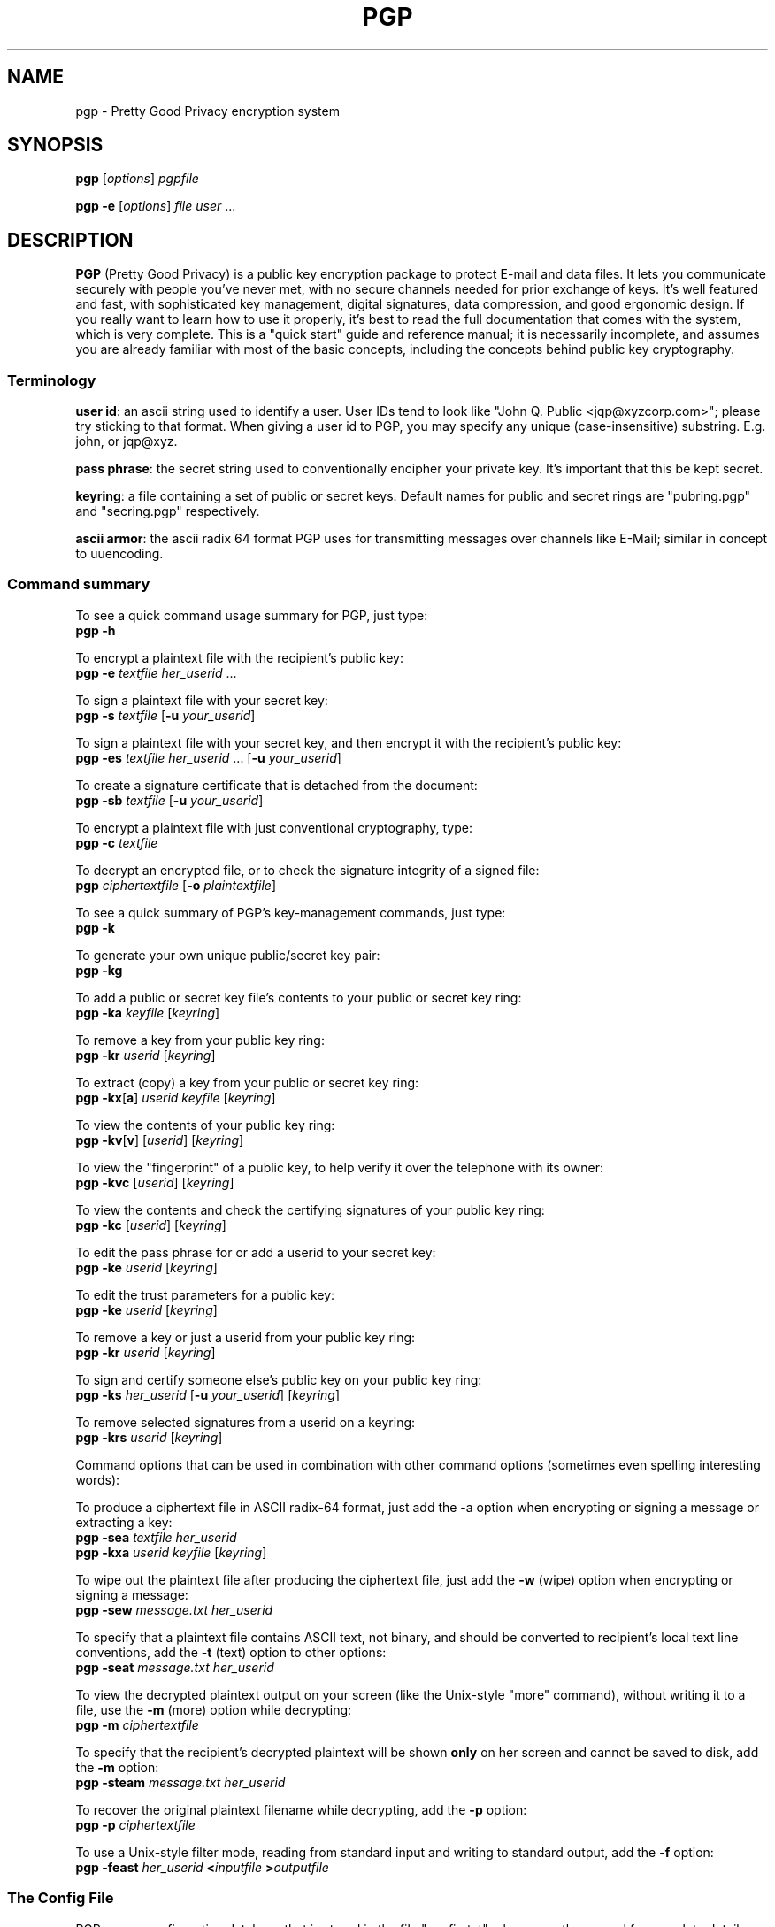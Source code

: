 .TH PGP 1 "PGP Version 2.6.3i"
.\" NAME should be all caps, SECTION should be 1-8, maybe w/ subsection
.\" other parms are allowed: see man(7), man(1)
.SH NAME
pgp \- Pretty Good Privacy encryption system
.\" denote multiple entry points thus; makewhatis(8) will catch them
.SH SYNOPSIS
.B pgp \fR[\fIoptions\fR] \fIpgpfile
.PP
.B pgp \-e \fR[\fIoptions\fR] \fIfile user\fR .\|.\|.
.PP
.SH DESCRIPTION

.B PGP
(Pretty Good Privacy) is a public key encryption package to
protect E-mail and data files.  It lets you communicate securely with
people you've never met, with no secure channels needed for prior
exchange of keys.  It's well featured and fast, with sophisticated
key management, digital signatures, data compression, and good
ergonomic design.  If you really want to learn how to use it
properly, it's best to read the full documentation that comes with
the system, which is very complete.  This is a "quick start" guide
and reference manual; it is necessarily incomplete, and assumes you
are already familiar with most of the basic concepts, including the
concepts behind public key cryptography.

.SS "Terminology"

.B user id\fR: an ascii string used
to identify a user.  User IDs tend to
look like "John Q. Public <jqp@xyzcorp.com>"; please try sticking to
that format.  When giving a user id to PGP, you may specify any unique
(case-insensitive) substring.  E.g. john, or jqp@xyz.

.B pass phrase\fR: the secret string used to conventionally encipher your
private key.  It's important that this be kept secret.

.B keyring\fR: a file containing a set of public or secret keys.  Default
names for public and secret rings are "pubring.pgp" and "secring.pgp"
respectively.

.B ascii armor\fR: the ascii radix 64 format PGP uses for transmitting
messages over channels like E-Mail; similar in concept to uuencoding.

.SS "Command summary"

To see a quick command usage summary for PGP, just type:
.br
.B        pgp -h

To encrypt a plaintext file with the recipient's public key:
.br
.B        pgp -e \fItextfile her_userid \fR...
      
To sign a plaintext file with your secret key:
.br
.B        pgp -s \fItextfile \fR[\fB-u \fIyour_userid\fR]
 
To sign a plaintext file with your secret key, and then encrypt it 
with the recipient's public key:
.br
.B        pgp -es \fItextfile her_userid \fR...
[\fB-u \fIyour_userid\fR]
      
To create a signature certificate that is detached from the document:
.br
.B        pgp -sb \fItextfile \fR[\fB-u \fIyour_userid\fR]
      
To encrypt a plaintext file with just conventional cryptography, type:
.br
.B        pgp -c \fItextfile
      
To decrypt an encrypted file, or to check the signature integrity of a
signed file:
.br
.B        pgp \fIciphertextfile \fR[\fB-o \fIplaintextfile\fR]
     
To see a quick summary of PGP's key-management commands, just type:
.br
.B        pgp -k

To generate your own unique public/secret key pair:
.br
.B        pgp -kg
      
To add a public or secret key file's contents to your public or
secret key ring:
.br
.B        pgp -ka \fIkeyfile \fR[\fIkeyring\fR]
      
To remove a key from your public key ring:
.br
.B        pgp -kr \fIuserid \fR[\fIkeyring\fR]
      
To extract (copy) a key from your public or secret key ring:
.br
.B        pgp -kx\fR[\fBa\fR] \fIuserid keyfile \fR[\fIkeyring\fR]
      
To view the contents of your public key ring:
.br
.B        pgp -kv\fR[\fBv\fR] [\fIuserid\fR] [\fIkeyring\fR]
      
To view the "fingerprint" of a public key, to help verify it over 
the telephone with its owner:
.br
.B     pgp -kvc \fR[\fIuserid\fR] [\fIkeyring\fR]

To view the contents and check the certifying signatures of your 
public key ring:
.br
.B        pgp -kc \fR[\fIuserid\fR] [\fIkeyring\fR] 
      
To edit the pass phrase for or add a userid to your secret key:
.br
.B        pgp -ke \fIuserid \fR[\fIkeyring\fR]
      
To edit the trust parameters for a public key:
.br
.B        pgp -ke \fIuserid \fR[\fIkeyring\fR]
      
To remove a key or just a userid from your public key ring:
.br
.B        pgp -kr \fIuserid \fR[\fIkeyring\fR]

To sign and certify someone else's public key on your public key ring:
.br
.B        pgp -ks \fIher_userid \fR[\fB-u \fIyour_userid\fR] [\fIkeyring\fR]
      
To remove selected signatures from a userid on a keyring:
.br
.B        pgp -krs \fIuserid \fR[\fIkeyring\fR]
      
      
Command options that can be used in combination with other command
options (sometimes even spelling interesting words):
      
To produce a ciphertext file in ASCII radix-64 format, just add the
-a option when encrypting or signing a message or extracting a key:
.br
.B        pgp -sea \fItextfile her_userid
.br
.B        pgp -kxa \fIuserid keyfile \fR[\fIkeyring\fR]
      
To wipe out the plaintext file after producing the ciphertext file,
just add the
.B -w
(wipe) option when encrypting or signing a message:
.br
.B        pgp -sew \fImessage.txt her_userid
      
To specify that a plaintext file contains ASCII text, not binary, and
should be converted to recipient's local text line conventions, add
the
.B -t
(text) option to other options:
.br
.B        pgp -seat \fImessage.txt her_userid
      
To view the decrypted plaintext output on your screen (like the
Unix-style "more" command), without writing it to a file, use 
the
.B -m
(more) option while decrypting:
.br
.B        pgp -m \fIciphertextfile
      
To specify that the recipient's decrypted plaintext will be shown
.B only
on her screen and cannot be saved to disk, add the
.B -m
option:
.br
.B        pgp -steam \fImessage.txt her_userid
      
To recover the original plaintext filename while decrypting, add 
the
.B -p
option:
.br
.B        pgp -p \fIciphertextfile
      
To use a Unix-style filter mode, reading from standard input and
writing to standard output, add the
.B -f
option:
.br
.B        pgp -feast \fIher_userid \fB<\fIinputfile \fB>\fIoutputfile
      

.SS "The Config File"

PGP uses a configuration database that is stored in the file
"config.txt"; please see the manual for complete details.
Blank lines and lines beginning with "#" are comments.
Options take string, numeric, or boolean values.  The
boolean values are "on" and "off".
These options can also be specified on the command line,
using a syntax such as
.B +armor=on\fR.
Keywords can be abbreviated to unique prefixes.  Keywords are not
case-sensitive.  "=on" is assumed for boolean options if nothing
is specified.  Some highlights:

.B MYNAME - Default User ID for
.B Making Signatures
      
Default setting:  MYNAME = ""
      
The configuration parameter MYNAME specifies the default user ID to
use to select the secret key for making signatures.  If MYNAME is not
defined, the most recent secret key you installed on your secret key
ring is used.  The user may also override this setting by
specifying a user ID on the PGP command line with the
.B -u
option.

.B TEXTMODE - Assuming Plaintext is a
.B Text File
      
Default setting:  TEXTMODE = off
      
The configuration parameter TEXTMODE is equivalent to the
.B -t
command line option.  If enabled, it causes PGP to assume the plaintext
is a text file, not a binary file, and converts it to "canonical text"
before encrypting it.  Canonical text has a carriage return and a
linefeed at the end of each line of text.

This mode is automatically turned off if PGP detects that the plaintext
file contains 8-bit binary data.  Thus, it is safe to leave enabled at
all times.

.B ARMOR - Enable ASCII Armor Output

Default setting:  ARMOR = off

The configuration parameter ARMOR is equivalent to the
.B -a
command line option.  If enabled, it causes PGP to emit ciphertext or
keys in ASCII Radix-64 format suitable for transporting through E-mail
channels.  Output files are named with the ".asc" extension.

If you tend to use PGP mostly for E-mail, it may be a good idea to
enable this parameter.

.B ARMORLINES - Size of ASCII Armor Multipart Files

Default setting:  ARMORLINES = 720

For large ASCII armor files, PGP splits them into files named
".asc1", ".asc2", ".asc3", etc. so as not to
choke mailers, which typically starts to happen around 50,000
bytes.  This specifies the number of (64-byte) lines to place in
each file.  If set to 0, PGP will not split ASCII armor files.

.B CLEARSIG - Enable Clear-Signed Output

Default setting:  CLEARSIG = on

Normally, a signed and ASCII-armored PGP message is gibberish,
even though the text is not encrypted.  This prevents munging
by mailers, but requires PGP to simply read the message.

If CLEARSIG is enabled, then when signing and ASCII-armoring a text
file, PGP uses a different format that includes the plaintext in
human-readable form.  Lines beginning with "-" are quoted with "\-\ ".
To cope with some of the stupider mailers in the world, lines beginning
with "From" are also quoted, and trailing whitespace on lines is
stripped.  PGP will remove the quoting if you use it to decrypt the
message, but the trailing whitespace is not recovered.  This is still
useful enough to be enabled by default.

.B ENCRYPTTOSELF - Add MYNAME to Recipients List

Default setting:  ENCRYPTTOSELF = off

If this is emabled, MYNAME will be implcitly added to the list of
recipients for any message you encrypt with a public key.  Since in
this case, MYNAME is looked up in the public keyring, it is important
that it unambiguously specify the right key.

.B LANGUAGE - Language To Use

Default setting:  LANGUAGE = en

If you want to use a different language, and translations are in the
language.txt file, setting this option will cause PGP's messages to
appear in a different language.  If a translation for a message is
not available, it appears in english.

If you look at the supplied language.txt file, the format should
be obvious.

.B CHARSET - Character Set

Default setting:  CHARSET = noconv

PGP tries to translate all text-mode messages into the ISO Latin-1
alphabet, or the KOI-8 alphabet for cyrillic alphabets.  This
setting indicates the native character set, so PGP can do the
translation.  Options are noconv, latin1 or koi8, indicating that
no translation should be done; cp850, indicating that IBM PC code
page 850 mappings should be used; ascii, indicating that a minimal
ASCII subset should be used; and alt_codes, indicating that the
IBM PC alt codes should be used for the cyrillic alphabet.

.B KEEPBINARY - Preserve Intermediate .pgp File

Default setting:  KEEPBINARY = off

If KEEPBINARY is enabled, then PGP will produce a .pgp file in addition
to a .asc file when ASCII armor is enabled.

.B TMP - Temporary file directory

Default setting:  TMP = ""

PGP produces temporary files while decrypting a message.
This is the directory they are stored in.  If not specified in the config
file, the environment variable TMP is used, or the current directory.
It helps security somewhat if this is not a publicly-readable directory.
A local file system is also a good idea.

.B COMPRESS - Compress Plaintext Before Encrypting

Default setting:  COMPRESS = on

PGP usually compresses the plaintext before encrypting it, so it will
have less to encrypt and the file you send will be smaller.  It also
makes cryptanalysis harder.  This is usually only turned off for
debugging purposes.

.B PAGER - Select Shell Command to Display Pager Output

Default setting:  PAGER = ""

If set, PGP uses this program to view files when the 
.B -m
option is specified.  By default, PGP uses a simple builtin pager.

.B SHOWPASS - Echo Pass Phrase During Entry

Default setting:  SHOWPASS = off

If someone is unable to type a long pass phrase reliably without seeing it,
this can be turned on, at the cost of security.

.B INTERACTIVE - Prompt Before Adding Each Key

Default setting:  INTERACTIVE = off

By default, when given a file containing new keys, PGP asks if you would
like to add them to your public key ring.  Since adding keys does not
imply that you trust them, adding more just wakes up space.  If this
option is set, PGP asks about each key in a key file.

.B VERBOSE - Level of Detail Printed

Default setting:  VERBOSE = 1

When set to 0, PGP only prints messages that are necessary or indicate an
error.  When set to 2, PGP prints a significant amount of debugging
information describing what it's doing.  Values above 2 have no effect.

.B PUBRING - Public Key Ring Location

Default setting:  PUBRING = $PGPPATH/pubring.pgp

This is the path name to the public key ring to use.

.B SECRING - Secret Key Ring Location

Default setting:  SECRING = $PGPPATH/secring.pgp

This is the path name to the secret key ring to use.

.B BAKRING - Backup Secret Key Ring

Default setting:  BAKRING = ""

If this is set, when checking your key ring (\fBpgp -kc\fR), PGP will
compare the normal secret key ring against the given backup
copy, usually kept on write-protected removable media.  This
is to protect against wholesale modifications to your key rings
in a spoofing attack.

.B RANDSEED - Random Number Seed File

Default setting:  RANDSEED = $PGPPATH/randseed.bin

This is the path to a random seed file which is part of PGP's
random number generation algorithm, used to generate session keys.
While PGP goes to great lengths to use every available source of
randomness in generating session keys, this file is part of the
process and protecting it from disclosure is desirable.

.B COMMENT - ASCII Armor Comment

Default setting:  COMMENT = ""

If set to a non-empty string, the value of this variable is
printed in the header of ASCII armor files, preceded by "Comment: ".

.B LEGAL_KLUDGE - Incompatibility with PGP versions prior to 2.6

Default setting:  LEGAL_KLUDGE = on

If set, PGP will generate keys and messages in a new format that
cannot be read by PGP 2.5 and earlier versions.



.SS "Key certification"

PGP employs a system where users specify trusted users who may sign
other people's public keys.  It is important that you understand how
this mechanism works; a full description is in the manual. 


.B Important\fR: The manual also describes how to generate and send a
"key compromise" certificate that tells readers that your private key
has been compromised.  If your key has been compromised, please read
the manual section on key compromise certificates and how to create
them; the faster you send out a key compromise certificate, the smaller
the window of opportunity for "bad guys" to send forged messages.

.SS "Important Hints"

PGP automatically tries compressing your input file; there is little point
in precompressing input for transmission.

PGP "ascii armor" is only needed on the outer transmitted message; as
an example, if you are, say, sending a public key to someone else and
you are for some reason signing it, simply armor the outer message;
it's better to sign the binary form of the key.

.SS "Foreign Languages"

PGP is easily customized for foreign language help and error
messages; it has been translated into a number of non-english languages.
See the manual for details on the file "language.txt".

.SH ENVIRONMENT

PGP uses several special files for its purposes, such as your standard
key ring files "pubring.pgp" and "secring.pgp", the random number seed
file "randseed.bin", the PGP configuration file "config.txt", and the
foreign language string translation file "language.txt".  These
special files can be kept in any directory, by setting the environment
variable "PGPPATH" to the desired pathname.  If PGPPATH remains
undefined, these special files are assumed to be in the current
directory.

Normally, PGP prompts the user to type a pass phrase whenever PGP
needs a pass phrase to unlock a secret key.  But it is possible to
store the pass phrase in an environment variable from your operating
system's command shell.  The environment variable PGPPASS can be
used to hold the pass phrase that PGP attempts to use first.  If
the pass phrase stored in PGPPASS is incorrect, PGP recovers by
prompting the user for the correct pass phrase.  This dangerous
feature makes your life more convenient if you have to regularly deal
with a large number of incoming messages addressed to your secret key,
by eliminating the need for you to repeatedly type in your pass phrase
every time you run PGP.
.B  This is a very dangerous feature\fR; on UNIX it
is trivial to read someone else's environment using the ps(1) command.
If you are contemplating using this feature, be sure to read the
sections "How to Protect Secret Keys from Disclosure" and "Exposure on
Multi-user Systems" in the full PGP manual.

If the environment variable PGPPASSFD is defined, it must have a numeric
value, which PGP uses as a file descriptor number to read a pass phrase
from.  This is done before anything else, so it can be combined with
an input file on standard input.  This is mainly for use by shell scripts,
since under Unix it is difficult to read the contents of other people's
pipes.

.SH "RETURN VALUE"

PGP returns a 0 to the shell on success, and a nonzero error code on
failure.  See the source code for details on nonzero status return
values.

.SH FILES
.br
.nf
.\" set tabstop to longest possible filename
.ta \w'/usr/local/lib/pgp/language.txt'u
*.pgp	ciphertext, signature, or key file
*.asc	ascii armor file
/usr/local/lib/config.txt	system-wide configuration file
$PGPPATH/config.txt	per-user configuration file
$PGPPATH/pubring.pgp	public key ring
$PGPPATH/secring.pgp	secret key ring
$PGPPATH/randseed.bin	random number seed file
/usr/local/lib/pgp/language.txt
$PGPPATH/language.txt	foreign language translation file
/usr/local/lib/pgp/pgp.hlp
$PGPPATH/pgp/pgp.hlp  	online help text file
/usr/local/lib/pgp/pgpkey.hlp
$PGPPATH/pgp/pgpkey.hlp  	online key-management help text file

.SH NOTE

The manual is really good, and it's really important in the long run
that you read it.  PGP may be an unpickable lock, but you have to
put in in the door properly to keep out intruders.  So read the manual
and find out how!

.SH CAVEATS

It is impossible to overemphasize the importance of protecting your
secret key.  Anyone gaining access to it can forge messages from you or
read mail addressed to you.  Be very cautious in using PGP on any
multi-user unix system.

PGP is believed by its authors to be the most secure cryptographic
software available to the public when used as directed, but then again
everyone always claims their pet encryption system is secure.  Read the
section in the manual on "Trusting Snake Oil" and the section on
"Vulnerabilities" for caveats.

.SH DIAGNOSTICS

Mostly self explanatory.

.SH BUGS

PGP was initially written for the PC, and behaves very PCish.  In
particular, its automagic file selection, file extensions, and the
like all make it somewhat alien in the UNIX environment.

This man page needs to be updated to reflect all the latest features.

.SH AUTHORS

Originally written by Philip R. Zimmermann.  Later augmented by a cast
of thousands.

.SH "LEGAL RESTRICTIONS"

PGP 2.6.3i is freeware, and may be used for non-commercial purposes
only. This version of PGP is illegal to use within the USA but is
fine elsewhere in the world. US users should get a copy of MIT PGP
2.6.2 instead, or purchase the commercial version 2.7.1 from ViaCrypt.

For detailed information on PGP licensing, distribution, copyrights,
patents, trademarks, liability limitations, and export controls, see
the "Legal Issues" section in the "PGP User's Guide, Volume II:
Special Topics".
